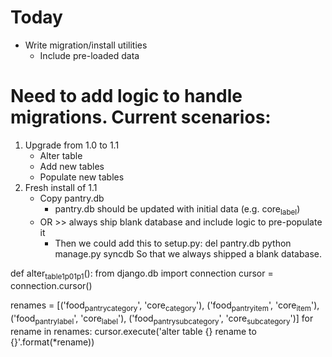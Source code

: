 * Today
  - Write migration/install utilities
    - Include pre-loaded data
* Need to add logic to handle migrations. Current scenarios:
  1. Upgrade from 1.0 to 1.1
     - Alter table
     - Add new tables
     - Populate new tables
  2. Fresh install of 1.1
     - Copy pantry.db
       - pantry.db should be updated with initial data (e.g. core_label)
     - OR >> always ship blank database and include logic to pre-populate it
       - Then we could add this to setup.py:
         del pantry.db
         python manage.py syncdb
         So that we always shipped a blank database.
  def alter_table_1p0_1p1():
      from django.db import connection
      cursor = connection.cursor()

      renames = [('food_pantry_category', 'core_category'),
                 ('food_pantry_item', 'core_item'),
                 ('food_pantry_label', 'core_label'),
                 ('food_pantry_subcategory', 'core_subcategory')]
      for rename in renames:
          cursor.execute('alter table {} rename to {}'.format(*rename))
